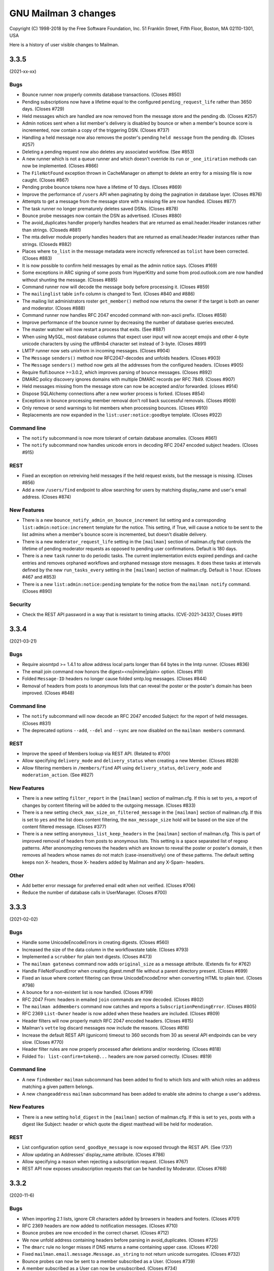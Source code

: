 =======================
 GNU Mailman 3 changes
=======================

Copyright (C) 1998-2018 by the Free Software Foundation, Inc.
51 Franklin Street, Fifth Floor, Boston, MA 02110-1301, USA

Here is a history of user visible changes to Mailman.


.. _news-3.3.5:

3.3.5
=====

(2021-xx-xx)

Bugs
----
* Bounce runner now properly commits database transactions.  (Closes #850)
* Pending subscriptions now have a lifetime equal to the configured
  ``pending_request_life`` rather than 3650 days.  (Closes #729)
* Held messages which are handled are now removed from the message store and
  the pending db.  (Closes #257)
* Admin notices sent when a list member's delivery is disabled by bounce or
  when a member's bounce score is incremented, now contain a copy of the
  triggering DSN.  (Closes #737)
* Handling a held message now also removes the poster's pending
  ``held message`` from the pending db.  (Closes #257)
* Deleting a pending request now also deletes any associated workflow.
  (See #853)
* A new runner which is not a queue runner and which doesn't override its
  ``run`` or ``_one_itiration`` methods can now be implemented.  (Closes #866)
* The ``FileNotFound`` exception thrown in CacheManager on attempt to delete
  an entry for a missing file is now caught.  (Closes #867)
* Pending probe bounce tokens now have a lifetime of 10 days.  (Closes #869)
* Improve the performance of ``/users`` API when paginating by doing the
  pagination in database layer. (Closes #876)
* Attempts to get a message from the message store with a missing file are
  now handled.  (Closes #877)
* The task runner no longer prematurely deletes saved DSNs.  (Closes #878)
* Bounce probe messages now contain the DSN as advertised.  (Closes #880)
* The avoid_duplicates handler properly handles headers that are returned as
  email.header.Header instances rather than strings.  (Closeds #881)
* The mta.deliver module properly handles headers that are returned as
  email.header.Header instances rather than strings.  (Closeds #882)
* Places where  ``to_list`` in the message metadata were increctly referenced
  as ``tolist`` have been corrected.  (Closes #883)
* It is now possible to confirm held messages by email as the admin notice
  says.  (Closes #169)
* Some exceptions in ARC signing of some posts from HyperKitty and some from
  prod.outlook.com are now handled without shunting the message.  (Closes #885)
* Command runner now will decode the message body before processing it.
  (Closes #859)
* The ``mailinglist`` table ``info`` column is changed to Text.  (Closes #840
  and #886)
* The mailing list administrators roster ``get_member()`` method now returns
  the owner if the target is both an owner and moderator.  (Closes #888)
* Command runner now handles RFC 2047 encoded command with non-ascii prefix.
  (Closes #858)
* Improve performance of the bounce runner by decreasing the number of
  database queries executed.
* The master watcher will now restart a process that exits.  (See #887)
* When using MySQL, most database columns that expect user input will now
  accept emojis and other 4-byte unicode characters by using the utf8mb4
  character set instead of 3-byte. (Closes #891)
* LMTP runner now sets unixfrom in incoming messages.  (Closes #904)
* The ``Message`` ``senders()`` method now RFC2047-decodes and unfolds headers.
  (Closes #903)
* The ``Message`` ``senders()`` method now gets all the addresses from the
  configured headers.  (Closes #905)
* Require flufl.bounce >=3.0.2, which improves parsing of bounce messages.
  (Closes #892)
* DMARC policy discovery ignores domains with multiple DMARC records per
  RFC 7849.  (Closes #907)
* Held messages missing from the message store can now be accepted and/or
  forwarded.  (closes #914)
* Dispose SQLAlchemy connections after a new worker process is forked. (Closes
  #854)
* Exceptions in bounce processing member removal don't roll back successful
  removals.  (Closes #909)
* Only remove or send warnings to list members when processing bounces.
  (Closes #910)
* Replacements are now expanded in the ``list:user:notice:goodbye`` template.
  (Closes #922)

Command line
------------
* The ``notify`` subcommand is now more tolerant of certain database anomalies.
  (Closes #861)
* The ``notify`` subcommand now handles unicode errors in decoding RFC 2047
  encoded subject headers.  (Closes #915)

REST
----
* Fixed an exception on retreiving held messages if the held request exists,
  but the message is missing.  (Closes #856)
* Add a new ``/users/find`` endpoint to allow searching for users by matching
  display_name and user's email address. (Closes #874)

New Features
------------
* There is a new ``bounce_notify_admin_on_bounce_increment`` list setting and
  a corresponding ``list:admin:notice:increment`` template for the notice.
  This setting, if True, will cause a notice to be sent to the list admins
  when a member's bounce score is incremented, but doesn't disable delivery.
* There is a new ``moderator_request_life`` setting in the ``[mailman]``
  section of mailman.cfg that controls the lifetime of pending moderator
  requests as opposed to pending user confirmations.  Default is 180 days.
* There is a new ``task`` runner to do periodic tasks.  The current
  implementation evicts expired pendings and cache entries and removes
  orphaned workflows and orphaned message store messages.  It does these tasks
  at intervals defined by the new ``run_tasks_every`` setting in the
  ``[mailman]`` section of mailman.cfg. Default is 1 hour.  (Closes #467 and
  #853)
* There is a new ``list:admin:notice:pending`` template for the notice from
  the ``mailman notify`` command.  (Closes #890)

Security
--------
* Check the REST API password in a way that is resistant to timing attacks.
  (CVE-2021-34337, Closes #911)

.. _news-3.3.4:

3.3.4
=====

(2021-03-21)

Bugs
----
* Require aiosmtpd >= 1.4.1 to allow address local parts longer than 64 bytes
  in the lmtp runner.  (Closes #836)
* The email join command now honors the digest=<no|mime|plain> option.
  (Closes #19)
* Folded ``Message-ID`` headers no longer cause folded smtp.log messages.
  (Closes #844)
* Removal of headers from posts to anonymous lists that can reveal the poster
  or the poster's domain has been improved.  (Closes #848)

Command line
------------
* The ``notify`` subcommand will now decode an RFC 2047 encoded Subject: for
  the report of held messages.  (Closes #831)
* The deprecated options ``--add``, ``--del`` and ``--sync`` are now disabled
  on the ``mailman members`` command.

REST
----
* Improve the speed of Members lookup via REST API. (Related to #700)
* Allow specifying ``delivery_mode`` and ``delivery_status`` when creating a
  new Member. (Closes #828)
* Allow filtering members in ``/members/find`` API using ``delivery_status``,
  ``delivery_mode`` and ``moderation_action``. (See #827)

New Features
------------
* There is a new setting ``filter_report`` in the ``[mailman]`` section of
  mailman.cfg.  If this is set to ``yes``, a report of changes by content
  filtering will be added to the outgoing message.  (Closes #833)
* There is a new setting ``check_max_size_on_filtered_message`` in the
  ``[mailman]`` section of mailman.cfg.  If this is set to ``yes`` and the
  list does content filtering, the ``max_message_size`` hold will be based
  on the size of the content filtered message.  (Closes #377)
* There is a new setting ``anonymous_list_keep_headers`` in the ``[mailman]``
  section of mailman.cfg.  This is part of improved removal of headers from
  posts to anonymous lists.  This setting is a space separated list of regexp
  patterns.  After anonomyzing removes the headers which are known to reveal
  the poster or poster's domain, it then removes all headers whose names do
  not match (case-insensitively) one of these patterns.  The default setting
  keeps non X- headers, those X- headers added by Mailman and any X-Spam-
  headers.

Other
-----
* Add better error message for preferred email edit when not verified. (Closes #706)
* Reduce the number of database calls in UserManager. (Closes #700)

.. _news-3.3.3:

3.3.3
=====

(2021-02-02)

Bugs
----
* Handle some UnicodeEncodeErrors in creating digests.  (Closes #560)
* Increased the size of the data column in the workflowstate table.
  (Closes #793)
* Implemented a ``scrubber`` for plain text digests.  (Closes #473)
* The ``mailman gatenews`` command now adds ``original_size`` as a message
  attribute.  (Extends fix for #762)
* Handle FileNotFoundError when creating digest.mmdf file without a
  parent directory present.  (Closes #699)
* Fixed an issue where content filtering can throw UnicodeEncodeError when
  converting HTML to plain text.  (Closes #798)
* A bounce for a non-existent list is now handled.  (Closes #799)
* RFC 2047 From: headers in emailed ``join`` commands are now decoded.
  (Closes #802)
* The ``mailman addmembers`` command now catches and reports a
  ``SubscriptionPendingError``.  (Closes #805)
* RFC 2369 ``List-Owner`` header is now added when these headers are included.
  (Closes #809)
* Header filters will now properly match RFC 2047 encoded headers.
  (Closes #815)
* Mailman's ``vette`` log discard messages now include the reasons.
  (Closes #816)
* Increase the default REST API (gunicorn) timeout to 360 seconds from 30 as
  several API endpoinds can be very slow. (Closes #770)
* Header filter rules are now properly processed after deletions and/or
  reordering.  (Closes #818)
* Folded ``To: list-confirm+token@...`` headers are now parsed correctly.
  (Closes: #819)

Command line
------------
* A new ``findmember`` ``mailman`` subcommand has been added to find to which
  lists and with which roles an address matching a given pattern belongs.
* A new ``changeaddress`` ``mailman`` subcommand has been added to enable site
  admins to change a user's address.

New Features
------------
* There is a new setting ``hold_digest`` in the ``[mailman]`` section of
  mailman.cfg.  If this is set to ``yes``, posts with a digest like Subject:
  header or which quote the digest masthead will be held for moderation.

REST
----
* List configuration option ``send_goodbye_message`` is now exposed through
  the REST API. (See !737)
* Allow updating an Addresses' display_name attribute. (Closes #786)
* Allow specifying a reason when rejecting a subscription request. (Closes
  #767)
* REST API now exposes unsubscription requests that can be handled by
  Moderator. (Closes #768)

3.3.2
=====

(2020-11-6)

Bugs
----
* When importing 2.1 lists, ignore CR characters added by browsers in headers
  and footers.  (Closes #701)
* RFC 2369 headers are now added to notification messages.  (Closes #710)
* Bounce probes are now encoded in the correct charset.  (Closes #712)
* We now unfold address containing headers before parsing in avoid_duplicates.
  (Closes #725)
* The ``dmarc`` rule no longer misses if DNS returns a name containing upper
  case.  (Closes #726)
* Fixed ``mailman.email.message.Message.as_string`` to not return unicode
  surrogates.  (Closes #732)
* Bounce probes can now be sent to a member subscribed as a User.
  (Closes #739)
* A member subscribed as a User can now be unsubscribed.  (Closes #734)
* When a handler rejects or discards a message, it won't be delivered or
  archived anyway.  (Closes #752)
* Messages forwarded when content filtering removes the entire message and
  ``filter_action`` is forward now go to owners as well as moderators.
  (Closes #753)
* Handle TOCTOU conditions when there are two simultaneous subscription
  requests for the same email address. (Closes #748)
* Removed unnecessary call to ``Lock().disown()`` from ``bin/master.py``.
  (Closes #754)
* Fixed an invalid logging call in bin/master.py.  (Closes #756)
* VERPed list welcome messages now have a correct envelope sender.
  (Closes #757)
* Messages in digests now contain a ``Message: N`` header.  (Closes #764)
* The LMTP runner will now add a ``Message-ID:`` header if missing.
  (Closes #448 and #490)
* The ``mailman gatenews`` command now adds ``original_size`` to the msgdata.
  (Closes #762)

Command line
------------
* New ``addmembers``, ``delmembers`` and ``syncmembers`` ``mailman``
  subcommands have been added.  These provide more options and controls than
  the corresponding ``mailman members`` modes which are now deprecated.
  (Closes #686)
* The ``mailman conf`` command without a ``-s/--section`` argument will now
  show sections defined only in mailman.cfg in addition to those from
  schema.cfg.  (Closes #736)
* Added a ``charset`` option to the ``import21`` subcommand.  (Closes #769)
* The ``import21`` subcommand will now truncate long SAUnicode values if the
  database is MySQL.  (Closes #772)
* The ``import21`` subcommand no longer adds the entire legacy
  ``*_these_nonmembers`` list and then removes the non-regexps.  It now just
  adds the regexps.  (Closes #773)

REST
----
* Add a new endpoint ``/lists/<listid>/requests/count`` which returns total
  number of pending requests. (Closes #713)
* Subscription requests API now allows filtering requests with ``token_owner``
  parameter. (Closes #714)
* Add ``subscription_mode`` to ``Member`` resource so API clients can
  differentiate between subscription via address and via primary address of an
  user. (Closes #707)
* Add ``/list/<listid>/held/count`` to get a count of total held
  messages. (Closes #713)
* Add ``fields`` as an optional parameter in all the Member's APIs to customize
  which fields are included in the resource. (Closes #716)
* Expose ``emergency`` field of MailingList via REST API. (Closes #719)

Localization
------------
* Italian translations of the templates have been added.
* The default charset for many languages is changed to utf-8.  (Closes #747)

Others
------
* Add a new ``archive_rendering_mode`` attribute to ``MailingList`` to
  configure what kind of rendering should Archivers use to render
  Emails. (Closes #720)
* An ``address=`` option has been added to the email ``join`` command to allow
  requesting subscription of other than the sender of the email.  (Closes #721)
* Added the ability to invite members to a list.  (Closes #510 and #730)
* Made (un)subscription confirmation email subjects user friendly and
  translatable.  (Closes #541)
* Implemented a new email ``who`` command to obtain list membership.
* Add support  for dnspython>=2.0. (Closes #743)
* Added information about ``pass_types``, ``filter_extensions`` and
  ``pass_extensions`` to the content filtering doc.  (Closes #775)

3.3.1
=====

(2020-04-19)

Bugs
----
* Allow ``action`` for header matches to be None in REST interface. (Closes #671)
* It is now possible to add the list posting address with nonmember role, e.g.
  to give it a moderaction of discard.  (Closes #633)
* The issue of posting a message without a To: header to a fully personalized
  list throwing a KeyError has been fixed.  (Closes #639)
* Confirmation or moderator approval of a subscription from an address banned
  subsequent to subscribing will no longer succeed.  (Closes #642)
* Fixed an issue caused by the fix for #642 where email confirmation of a
  banned subscription address would cause a shunted message.  (Closes #643)
* Fixed a bug where the ``postfix_vmap`` file would merge two columns for long
  domain names. (Closes #651)
* Fix failing test cases due to changed API in a new version of dkimpy. (Closes
  #655)
* Mailman now auto-geneartes alias maps when it starts for the first
  time. (Closes #469)
* Sending a bounce probe now resets ``bounce_score``.  (Closes #660)
* Bounce probes which bounce are now properly recognized.  (Closes #661)
* Residual bounces are logged but are not processed further.  (Closes #662)
* Disabling delivery by bounce properly initializes some bounce info so
  warnings can be sent and the member eventually removed.  (Closes #663)
* Bouncing member is not removed until
  ``bounce_you_are_disabled_warnings_interval`` after the last warning was
  sent.  (Closes #664)
* Fixed recipient address in delivery disabled by bounce notice to the user.
  (Closes #665)
* Residial bounces are now marked as processed.  (Closes #669)
* Find members API now searches for the Member's display name too. (Closes #667)
* Content filtering ``convert_html_to_plaintext`` no longer creates messages
  that can't be flattened as_bytes.  (Closes #677)
* Removed an incorrect failing assertion when confirming a confirm_then_moderate
  unsubscription.  (Closes #553)
* Fix a bug due to incompatible API of a new version of ``importlib_resources``
  library which causes Templates loading to fail. (Closes #691)
* Fix a bug due to incompatible API of a new version of ``zope.intefaces``.
  (See !606)
* Import21 no longer tries to import banned addresses.  (Closes #688)

Command line
------------
* A new ``mailman members --sync`` command has been added to help you
  synchronize subscribed mailing list members against a text list of
  subscription addresses. (see !545)

REST
----
* Expose ``max_days_to_hold``, ``accept_these_nonmembers``,
  ``reject_these_nonmembers``, ``discard_these_nonmembers``,
  ``hold_these_nonmembers``, ``personalize``, and ``unsubscription_policy``
  attributes of a MailingList through API. (See !570)
* Add a new ``send_welcome_message`` flag when subscribing users to override
  MailingList's default setting. (Closes #362)
* Expose content filtering settings for MailingList. (Closes #694)
* Add ``advertised`` attribute to ``MailingList`` object so Postorius doesn't
  have to make multiple calls for Index Page. (See !608)
* Expose ``filter_action`` attribute of MailingList through API. (See !609)
* Unsubscribing a user by calling ``DELETE`` on a Member resources now honors
  Lists's ``unsubscription_policy`` and also sends out notifications to user
  and admins if list is configured to do so. (Closes #759)

Features
--------
* Add support for processing of email bounce events. Thanks to Aaryan Bhagat for
  working on this as a part of his GSoC project and Thanks to Google for
  sponsoring the project as a part of GSoC.(See !584)


3.3.0 -- "Tom Sawyer"
=====================
(2019-09-04)

Bugs
----
* A list member with ``receive_list_copy`` set to ``False`` who is addressed in
  ``CC`` will now be removed from ``CC`` even if this results in no ``CC``.
  (Closes #575)
* ``X-Mailman-Approved-At`` header now has correct timezone.  (Closes #584)
* A spurious ``invalid FilterAction: discard. Treating as discard`` log
  message is eliminated.  (Closes #592)
* A post from a nonmember matching the legacy ``accept_these_nonmembers`` is
  now subject to subsequent rules rather than accepted immediately.
  (Closes #587)
* Email attempts to subscribe a user who is banned or has a subscription
  already pending are now handled properly.  (Closes #577 and #583)
* It is no longer possible to add the list's posting address with any role to
  a list.  (Closes #599)
* Fixed the nntp runner which was calling the ``nntplib.NNTP.post()`` method
  with a string object instead of bytes.  (Closes #613)
* A post with a Reply-To: the list address will no longer be shunted.
  (Closes #614)
* Encoded (base64 or quoted-printable) HTML message bodies are now decoded for
  ``html_to_plaintext``.  (Closes #616)
* Non-VERPed temporary failure DSNs are no longer reported as unrecognized
  bounces.  (Closes #622)
* Fix ``mailman import21`` command to work in Python 3.7.4 and Python 3.8b4
  (Closes #625)

Command line
------------
* The ``mailman import21`` command now leaves only regexps in the legacy
  ``*_these_nonmembers`` list attributes.  (Closes #588)
* The ``mailman import21`` command now imports nonmember accept actions as
  ``Action.defer`` rather than ``Action.accept``.  (Closes #579)
* The ``mailman import21`` command now correctly imports ``*_these_nonmembers``
  actions for nonmembers following a member in the list.  (Closes #580)
* The progress meter while ``mailman import21`` is importing rosters has been
  shortened so it no longer wraps and scrolls.  (Closes #589)
* The ``mailman import21`` command no longer sends an email to existing owners
  for each imported member.  (Closes #605)
* A ``mailman notify`` command has been implemented to be run by cron to send
  periodic notices of held requests to list owners and moderators.
  (Closes #258)
* The ``mailman import21`` command now imports ``private_roster``.
  (Closes #607)
* A ``mailman gatenews`` command has been implemented to be run by cron to gate
  messages from usenet to those lists which have the gateway configured.
* The ``mailman members --add`` command no longer prints a stack trace if an
  invalid email address is given.  (See !544)
* A new ``mailman members --remove`` command has been added to help you
  mass-unsubscribe subscribers from a mailing list.

REST
----
* Expose a user's preferred address using REST API. (Closes #240)
* Expose `header_matches/find` API to find a list of ``HeaderMatches`` belonging
  to a MailingList. (See !497)
* Allow adding a comment when rejecting held messages. (Closes #594)
* Fix a 500 error when creating a user with invalid email address. (Closes #263)

Localization
------------
* Add French translations for mail templates. (See !522)

Other
-----
* Add a new attribute ``tag`` to ``HeaderMatch`` to find and manage a set of
  rules. (See !497)
* Expired cached entries will be deleted efficiently. (Closes #462)
* REST Runner now uses Gunicorn to run WSGI server instead of the standard
  library wsgiref for better performance.
* Add support for SMPTS/STARTTLS for connections to MTA. (See !508)
* The last remnants of the mailing list attribute ``nntp_host`` have been
  removed.  (Closes #611)
* Email confirmation requests now include an ``Auto-Submitted`` header to
  prevent robotic replies per ``RFC 3834``.  (Closes #23)
* The mail->news gateway no longer munges Message-ID headers unless the
  original Message-ID is rejected by the ``nntp_host``.  (Closes #24)

3.2.2
=====
(2019-03-23)

REST
----
* Failed validation to new Mailing List creation and Domain creation no longer
  returns 500 errors.
* Expose ``preferred_language`` for MailingList through REST API.
* Self-link of banned emails will be url-encoded when the email is actually
  a regex, mainly to prevent misplaced `?` in the link.
* REST API now accepts inputs in JSON format. (See !451)
* REST API errors are now always formatted as JSON. (See !451)
* Failed request validations now return more verbose errors, like ``Enum`` types
  return all acceptable values. (See !451)
* REST API accepts request with content type None (See !479)


Command line
------------
* The ``mailman import21`` command now displays import progress.  (Closes #561)
* An issue with ``mailman subcommand --help`` hanging has been worked around.
  (Closes #520)


3.2.1
=====
(2019-02-22)

Command line
------------
* The ``mailman import21`` command properly converts all acceptable_aliases
  to regexps.  (Closes #496)
* The ``mailman import21`` command correctly converts autorespond_* settings.
  (Closes #505)
* The various ``mailman`` commands now issue a help hint in case of error.
  Tests have been updated to recognize this.  (Closes #519)

Bugs
----
* Open non-regular log files (e.g. fifos) in write mode instead of append mode.
  (See !407)
* Autoresponses to posts and -owner and -request messages now work.
  (Closes #504)
* Message parts are now properly decoded when trying to remove an Approved:
  header.  (Closes #518)
* Outgoing SMTP connections are now closed following message delivery
  regardless of the max_sessions_per_connection setting.  (Closes #529)
* Messages with Subject: Re: only are now processed correctly.  (Closes #545)

LOCALIZATION
------------
* Added German translations for mail templates. Thanks to the "Institut für
  Gebrauchsgrafik" for providing them. (Closes #534)

REST
----
* Allow setting ``max_num_recipients`` for a mailing list.  (Closes #508)
* Add a per-list visibility option for Members. (Closes #108)

Other
-----
* Email commands are now case insensitive.  (Closes #353)
* Implicit commands sent to -join, -leave and -confirm addresses no longer
  generate a Results email.  (Closes #516)
* An ``explicit_header_only`` option has been added to Reply-To: munging to
  avoid putting the list address in Cc:.  (Closes #531)
* The default list welcome message has been cleaned up a bit.  (Closes #530)
* A substitution variable ``user_name_or_email`` has been added to
  ``list:member:regular:header`` and ``list:member:regular:footer`` templates
  when personalized deliveries are enabled.  (Closes #533)
* The template search algorithm was fixed to look for in-tree templates for
  each language in the search list. (Closes #535)
* Set default subscription policy to "confirm then moderate" for private
  mailing list style. (Closes #536)


3.2.0 -- "La Villa Strangiato"
==============================
(2018-07-10)

Bugs
----
* A missing html_to_plain_text_command is now properly detected and logged.
  (Closes #345)
* Syntactically invalid sender addresses are now ignored.  (Closes #229)
* An AttributeError: 'str' object has no attribute 'decode' exception in
  subject prefixing is fixed.  (Closes #359)
* Messages with no syntactically valid senders are now automatically
  discarded.  (Closes #369)
* Various message holds and rejects that gave 'N/A' as a reason now give an
  appropriate reason.  (Closes #368)
* Bounce messages are now composed for proper translations.
* Messages with badly encoded ``Subject`` headers no longer crash the message
  moderation REST API.  (Closes #383)
* Generated ``regexp`` tables for Postfix now account for possible ``+extra``
  additions to the ``-bounces`` and ``-confirm`` addresses.  (Closes #401)
* Address confirmation notices are now properly encoded in the character set
  of the list's preferred_language.  (Closes #395 and #413)
* Thanks to Jim Popovitch, certain failures in DNS lookups of DMARC policy
  will now result in mitigations being applied.  (Closes #415)
* Messages without a sender can no longer bypass the ``nonmember-moderation``
  rule.  (Closes #414)
* Invalid regexps in header_matches rules are properly logged and can't be set
  via REST.  (Closes #418)
* A list whose name is one of the ``admin``, ``bounces``, ``confirm``, etc.
  subaddresses can now be posted to.  (Closes #433)
* The ``admin`` subaddress, a synonym for ``bounces`` and deprecated since
  Mailman 2.1, has been removed.  (Closes #435)
* Better support for changing the ``list_name`` property.  (Closes #428)
* Raw Message text is now coerced to pure ascii before sending, and
  https://bugs.python.org/issue27321 is now defended against by overriding
  Message.as_string() to cover more cases than before.  (Closes #406)
* The override of Message.as_string() has been extended to catch another
  observed exception.  (Closes #441)
* The email.message.UserNotification() constructor will now not fail if given
  a ``text`` argument containing a character not in the charset of the
  ``lang`` argument.  (Closes #437)
* A new SQLAlchemy column type ``SAUnicodeXL`` has been implemented to support
  large columns in MySQL and is used for the ``value`` column of the
  ``pendedkeyvalue`` table.  (Closes #385)
* Messages with ``Subject`` headers encoded in an unknown character set no
  longer throw ``LookupError`` in subject prefixing.  (Closes #445)
* A list's ``last_post_at`` is now properly updated.  (Closes #453)
* Fixed an AttributeError in mailman/handlers/decorate.py when
  member.subscriber is an ``IUser`` instance rather than an ``IAddress``
  instance.  (Closes #449)
* Message decoration has been removed from the posting pipeline and added to
  bulk delivery to avoid duplicate decoration of personalized and VERPed
  messages.  (Closes #450)
* The ``mailman inject`` command now reads standard input as documented if
  there is no ``-f`` or ``--filename`` option.  (Closes #459)
* Mailman doesn't chmod existing configuration directories on startup (Closes
  #439)
* Calling ``set`` on a template evicts the local cache if the template was
  cached before. (Closes #463)
* The override of Message.as_string() has been extended to catch yet another
  observed exception.  (Closes #470)
* Fixed a typo in the help for ``mailman digests --periodic``.  (Closes #472)
* Character encoding errors in adding headers and footers to multipart messages
  are detected and ``replaced``.  (Closes #409)
* The help for ``mailman qfile`` has been fixed to reference ``mailman qfile``
  rather than the non-existent ``bin/dumpdb``.  (Closes #475)
* The dmarc rule has been fixed to not throw a TypeError when msg.get('from')
  returns a header instance.  (Closes #477)
* ``mailman`` command without any sub-command now invokes ``mailman help`` by
  default. (Closes #479)
* The ``alias_domain`` attribute can become a null string.  ``mta/postfix.py``
  has been fixed to generate proper mappings in this case.  (Closes #485)
* Fix a bug where duplicate address records can be created when a user adds an
  existing address with a different case. (Closes #476)
* Several additional templates can now be set in the ``var/templates``
  hierarchy.  (Closes #486)

Command line
------------
* Adopt the ``click`` package for command line parsing.  This makes the
  command line more consistent and pluggable.  Also, many CLIs that accepted a
  "fqdn list name" (i.e. the posting address of a mailing list), now also
  accept a ``List-ID``.  Every attempt has been made to keep the CLI backward
  compatible, but there may be subtle differences.  (Closes #346)
* If no listname is given, running ``mailman withlist -r`` must name a
  function taking no arguments.  This can be used to introspect Mailman
  outside of the context of a mailing list.
* Fix ``mailman withlist`` command parsing.  (Closes #319)
* Add a new option ``--periodic`` to ``mailman digests`` command. It sends out
  digests for only those Mailing Lists that have ``digest_send_periodic`` option
  set to ``True``. (Closes #384)
* The ``mailman import21`` command now imports DMARC mitigations.
* The ``mailman import21`` command no longer creates templates with
  non-standard names,  (Closes #482)

Configuration
-------------
* The ``[mailman]pre_hook`` and ``[mailman]post_hook`` variables are
  deprecated.  They can still be specified but they will not be run.
* The ``[paths.*]ext_dir`` variable has been removed.
* A new logger has been added called ``logging.plugins``.
* The ``[styles]paths`` variable has been removed; you can now specify
  additional styles using the new plugin architecture.
* Mailman now also searches at ``/etc/mailman3/mailman.cfg`` for the
  configuration file.

Database
--------
* The fix for #313 which ported an upstream SQLAlchemy fix to Mailman
  has been refactored now that SQLAlchemy 1.2 has been released.

Interfaces
----------
* Broaden the semantics for ``IListManager.get()``.  This API now accepts
  both ``List-ID``s and fully qualified list names, since that's the most
  common use case.  There's now a separate ``.get_by_fqdn()`` which only
  accepts the latter and mirrors the already existing ``.get_by_list_id()``.
* A new template ``list:user:notice:rejected`` has been added for customizing
  the bounce message rejection notice.
* The ``acceptable_alias`` and ``require_explicit_destination`` attributes
  have been added to the ``IMailingList`` definition.  (Closes #483)

Other
-----
* Add a new plugin architecture, which allows third parties to add
  initialization hooks, REST endpoints, and additional components.  Given by
  Jan Jancar.
* Drop support for Python 3.4.  (Closes #373)
* Bump minimum requirements for aiosmtpd (>= 1.1) and flufl.lock (>= 3.1).
* Add '.pc' (patch directory) to list of ignored patterns when building the
  documentation with Sphinx.
* Domain objects now have an ``alias_domain`` attribute which is normally
  ``None``, but which can be set to an alternate domain.  This will enable
  the Postfix MTA to generate ``virtual_alias_maps`` which will map list
  addresses in the domain to addresses in the alternate domain, and will
  modify the other generated mappings to use the ``alias_domain``.  The
  ``lmtp`` runner will also accept the alias_domain as an alias for the
  ``email_host``.
* ``ICacheManager`` now allows evicting a single file from cache.

REST
----
* Allow a mailing list's acceptable aliases to be cleared by calling
  ``DELETE`` on the list's ``config/acceptable_aliases`` resource.
  (Closes #394)
* Allow setting ``max_message_size`` for a mailing list. (Closes #417)
* Added new attribute in ``lists/styles`` resource ``styles`` that contains the
  list of all the styles in Core along with their description. ``style_names``
  attribute is now deprecated and will be removed in future versions.
* Add ``display_name`` for ``member`` in order to expose ``member.display_name``.
  (Closes #398)
* Expose ``MailingList.respond_to_post_request`` through REST API. (Closes #420)
* Add a new API ``lists/find`` which returns all the lists related to a
  subscriber. It optionally allows filtering based on a role. (See !388)
* ``IAcceptableAliasSet`` resource now interprets an empty string ('') as an
  empty list ([]). This can be used to clear the list of acceptable aliases of a
  MailingList in a PATCH or PUT request, without having to use a DELETE request.
* Expose ``MailingList.require_explicit_destination`` through REST API.
  (Closes #484)


3.1.0 -- "Between The Wheels"
=============================
(2017-05-25)

Bugs
----
* When the mailing list's ``admin_notify_mchanges`` is True, the list owners
  now get the subscription notification.  (Closes: #1)
* Fix the traceback that occurred when trying to convert a ``text/html``
  subpart to plaintext via the ``mimedel`` handler.  Now, a configuration
  variable ``[mailman]html_to_plain_text_command`` in the ``mailman.cfg`` file
  defines the command to use.  It defaults to ``lynx``.  (Closes: #109)
* Confirmation messages should not be ``Precedence: bulk``.  (Closes #75)
* Fix constraint violations on mailing list deletes affecting PostgreSQL.
  Given by Abhilash Raj.  (Closes #115)
* ``mailman`` command with no subcommand now prints the help text.  Given by
  Abhilash Raj.  (Closes #137)
* The MHonArc archiver must set stdin=PIPE when calling the subprocess.
  Given by Walter Doekes.
* For now, treat ``DeliveryMode.summary_digests`` the same as
  ``.mime_digests``.
  (Closes #141).  Also, don't enqueue a particular digest if there are no
  recipients for that digest.
* For Python versions earlier than 3.5, use a compatibility layer for a
  backported smtpd module which can accept non-UTF-8 data.  (Closes #140)
* Bulk emails are now decorated with headers and footers.  Given by Aurélien
  Bompard.  (Closes #145)
* Core no longer depends on the standalone ``mock`` module.  (Closes: #146)
* The logging of moderation reasons has been fixed.  Given by Aurélien
  Bompard.
* Collapse multiple ``Re:`` in Subject headers.  Given by Mark Sapiro.
  (Closes: #147)
* Added Trove classifiers to setup.py.  (Closes: #152)
* Fix the processing of subscription confirmation messages when the mailing
  list is set to confirm-then-moderate.  (Closes #114)
* Fix ``UnicodeEncodeError`` in the hold chain when sending the authorization
  email to the mailing list moderators.  (Closes: #144)
* Fix traceback in approved handler when the moderator password is None.
  Given by Aurélien Bompard.
* Fix IntegrityErrors raised under PostreSQL when deleting users and
  addresses.  Given by Aurélien Bompard.
* Allow mailing lists to have localhost names with a suffix matching the
  subcommand extensions.  Given by Aurélien Bompard.  (Closes: #168)
* Don't traceback if a nonexistent message-id is deleted from the message
  store.  Given by Aurélien Bompard, tweaked by Barry Warsaw.  (Closes: #167)
* Fix a bug in ``SubscriptionService.find_members()`` when searching for a
  subscribed address that is not linked to a user.  Given by Aurélien Bompard.
* Fix a REST server crash when trying to subscribe a user without a preferred
  address.  (Closes #185)
* Fix membership query when multiple users are subscribed to a mailing list.
  Reported by Darrell Kresge.  (Closes: #190)
* Prevent moderation of messages held for a different list.  (Closes: #161)
* When approving a subscription request via the REST API, for a user who is
  already a member, return an HTTP 409 Conflict code instead of the previous
  server traceback (and resulting HTTP 500 code).  (Closes: #193)
* In decoration URIs (e.g. ``IMailingList.header_uri`` and ``.footer_uri``)
  you should now use the mailing list's List-ID instead of the
  fqdn-listname.  The latter is deprecated.  (Closes #196)
* Trying to subscribe an address as a list owner (or moderator or nonmember)
  which is already subscribed with that role produces a server error.
  Originally given by Anirudh Dahiya.  (Closes #198)
* Cross-posting messages held on both lists no longer fails.  (Closes #176)
* Don't let unknown charsets crash the "approved" rule.  Given by Aurélien
  Bompard.  (Closes #203)
* Don't let crashes in IArchiver plugins break handlers or runners.
  (Closes #208)
* Fix "None" as display name in welcome message.  Given by Aditya Divekar.
  (Closes #194)
* Fix ``mailman shell`` processing of ``$PYTHONSTARTUP``.  (Closes #224)
* Fix query bug for ``SubscriptionService.find_members()`` leading to the
  incorrect number of members being returned.  Given by Aurélien Bompard.
  (Closes #227)
* Fix header match rule suffix inflation.  Given by Aurélien Bompard.
  (Closes #226)
* MIME digests now put the individual message/rfc822 messages inside a
  multipart/digest subpart.  (Closes #234)
* Nonmember subscriptions are removed when one of the addresses controlled by
  a user is subscribed as a member.  Given by Aditya Divekar.  (Closes #237)
* Email address validation is now more compliant with RFC 5321.  (Closes #266)
* A mailing list's ``description`` must not contain newlines.  Given by
  Aurélien Bompard.  (Closes: #273)
* Allow MailingList.info to be set using the REST API.  Given by Aurélien
  Bompard.
* Extend header filters to also check sub-part headers.  (Closes #280)
* Allow REST API to PUT and PATCH domain attributes.  Allows Postorius domain
  edit to work.  (Closes: #290)
* Prevent posting from banned addresses.  Given by Aurélien Bompard.
  (Closes: #283)
* Remove the digest mbox files after the digests are sent.  Given by Aurélien
  Bompard.  (Closes: #259)
* Transmit the moderation reason and expose it in the REST API as the
  ``reason`` attribute.  Given by Aurélien Bompard.
* Don't return a 500 error from the REST API when trying to handle a held
  message with defective content.  Given by Abhilash Raj.  (Closes: #256)
* Delete subscription requests when a mailing list is deleted.  Given by
  Abhilash Raj.  (Closes: #214)
* Messages were shunted when non-ASCII characters appeared in a mailing
  list's description.  Given by Mark Sapiro.  (Closes: #215)
* Fix confirmation of unsubscription requests.  (Closes: #294)
* Fix ``mailman stop`` not stopping some runners due to PEP 475 interaction.
  (Closes: #255)
* Update documentation links for ``config.cfg`` settings.  (Closes: #306)
* Disallow problematic characters in listnames.  (Closes: #311)
* Forward port several content filtering fixes from the 2.1 branch.
  (Closes: #330, #331, #332 and #334)

Configuration
-------------
* Mailing lists can now have their own header matching rules, although
  site-defined rules still take precedence.  Importing a Mailman 2.1 list
  with header matching rules defined will create them in Mailman 3, albeit
  with a few unsupported corner cases.  Definition of new header matching
  rules is not yet exposed through the REST API.  Given by Aurélien Bompard.
* The default languages from Mailman 2.1 have been ported over.  Given by
  Aurélien Bompard.
* There is now a configuration setting to limit the characters that can be
  used in list names.

Command line
------------
* ``mailman create <listname@dom.ain>`` will now create missing domains
  by default.  The ``-d``/``--domain`` option is kept for backward
  compatibility, but now there is a ``-D``/``--no-domain`` option to prevent
  missing domains from being create, forcing an error in those cases.
  Given by Gurkirpal Singh.  (Closes #39)
* ``mailman`` subcommands now properly commit any outstanding transactions.
  (Closes #223)
* ``mailman digests`` has grown ``--verbose`` and ``-dry-run`` options.
* ``mailman shell`` now supports readline history if you set the
  ``[shell]history_file`` variable in mailman.cfg.  Also, many useful names
  are pre-populated in the namespace of the shell.  (Closes: #228)

Database
--------
* MySQL is now an officially supported database.  Given by Abhilash Raj.
* Fix a problem with tracebacks when a PostgreSQL database is power cycled
  while Mailman is still running.  This ports an upstream SQLAlchemy fix to
  Mailman in lieu of a future SQLAlchemy 1.2 release.  (Closes: #313)

Interfaces
----------
* Implement reasons for why a message is being held for moderator approval.
  Given by Aurélien Bompard, tweaked by Barry Warsaw.
* The default ``postauth.txt`` and ``postheld.txt`` templates now no longer
  include the inaccurate admindb and confirmation urls.
* Messages now include a ``Message-ID-Hash`` as the replacement for
  ``X-Message-ID-Hash`` although the latter is still included for backward
  compatibility.  Also be sure that all places which add the header use the
  same algorithm.  (Closes #118)
* ``IMessageStore.delete_message()`` no longer raises a ``LookupError`` when
  you attempt to delete a nonexistent message from the message store.
* ``ISubscriptionService.find_members()`` accepts asterisks as wildcards in
  the ``subscriber`` argument string.  Given by Aurélien Bompard.
* ``ISubscriptionService`` now supports mass unsubscribes.  Given by Harshit
  Bansal.

Message handling
----------------
* New DMARC mitigations have been added.  Given by Mark Sapiro.  (Closes #247)
* New placeholders have been added for message headers and footers.  You can
  use a placeholder of the format ``$<archiver-name>_url`` to insert the
  permalink to the message in the named archiver, for any archiver enabled
  for the mailing list.  Given by Abhilash Raj.
* The default posting chain has been modified so that the header-match chain
  and nonmember-moderation rule are processed before "hold" rules are
  processed.  This allows for better anti-spam defenses and rejecting
  non-member posts instead of always holding them for moderator review.
  Given by Aurélien Bompard.  (Closes #163)
* Bounces can now contain rejection messages.  Given by Aurélien Bompard.
* The ``moderation_action`` for members and nonmember can now be ``None``
  which signals falling back to the appropriate list default action,
  e.g. ``default_member_action`` and ``default_nonmember_action``.  Given by
  Aurélien Bompard.  (Closes #189)
* Ensure that postings from alternative emails aren't held for moderator
  approval.  For example, if a user is subscribed with one email but posts
  with a second email that they control, the message should be processed as
  a posting from a member.  Given by Aditya Divekar.  (Closes #222)
* The default message footer has been improved to include a way to
  unsubscribe via the ``-leave`` address.  Given by Francesco Ariis.

REST
----
* REST API version 3.1 introduced.  Mostly backward compatible with version
  3.0 except that UUIDs are represented as hex strings instead of 128-bit
  integers, since the latter are not compatible with all versions of
  JavaScript.  (Closes #121)
* REST clients must minimally support HTTP/1.1. (Closes #288)
* Experimental Gunicorn support.  See ``contrib/gunicorn.py`` docstring for
  details.  With assistance from Eric Searcy.  (Closes #287)
* The new template system is introduced for API 3.1.  See
  ``src/mailman/rest/docs/templates.rst`` for details.  (Closes #249)
* When creating a user via REST using an address that already exists, but
  isn't linked, the address is linked to the new user.  Given by Aurélien
  Bompard.
* The REST API incorrectly parsed ``is_server_owner`` values when given
  explicitly in the POST that creates a user.  (Closes #136)
* A new top-level resource ``<api>/owners`` can be used to get the list of
  server owners as ``IUser`` s.  (Closes #135)
* By POSTing to a user resource with an existing unlinked address, you can
  link the address to the user.  Given by Abhilash Raj.
* Fix pagination values ``start`` and ``total_size`` in the REST API.  Given
  by Aurélien Bompard.  (Closes: #154)
* JSON representations for held message now include a ``self_link``.
* When ``[devmode]enabled`` is set, the JSON output is sorted.  Given by
  Aurélien Bompard.
* A member's moderation action can be changed via the REST API.  Given by
  Aurélien Bompard.
* Fixed a number of corner cases for the return codes when PUTing or PATCHing
  list configuration variables.  (Closes: #182)
* Expose ``digest_send_periodic``, ``digest_volume_frequency``, and
  ``digests_enabled`` (renamed from ``digestable``) to the REST API.
  (Closes: #159)
* Expose the "bump digest" and "send digest" functionality though the REST
  API via the ``<api>/lists/<list-id>/digest`` end-point.  GETting this
  resource returns the ``next_digest_number`` and ``volume`` as the same
  values accessible through the list's configuraiton resource.  POSTing to
  the resource with either ``send=True``, ``bump=True``, or both invokes the
  given action.
* Global and list-centric bans can now be managed through the REST API.
  Given by Aurélien Bompard.
* ``<api>/members/find`` accepts GET query parameters in addition to POST
  arguments.  Given by Aurélien Bompard.
* Header match rules for individual mailing lists are now exposed in the REST
  API.  Given by Aurélien Bompard.  (Closes: #192)
* Expose ``goodbye_message_uri`` in the REST API.  Given by Harshit Bansal.
* New subscription requests are rejected if there is already one pending.
  With thanks to Anirudh Dahiya.  (Closes #199)
* Expose the system pipelines and chains via ``<api>/system/pipelines`` and
  ``<api>/system/chains`` respectively.  Given by Simon Hanna.  (Closes #66)
* Support mass unsubscription of members via ``DELETE`` on the
  ``<api>/lists/<list-id>/roster/member`` resource.  Given by Harshit
  Bansal.  (Closes #171)
* It is now possible to merge users when creating them via REST.  When you
  POST to ``<api>/users/<address>/addresses`` and the address given in the
  ``email`` parameter already exists, instead of getting a 400 error, if you
  set ``absorb_existing=True`` in the POST data, the existing user will be
  merged into the newly created on.  Given by Aurélien Bompard.
* Port to Falcon 1.0 (Closes #20)
* A member's ``moderation_action`` can be reset, allowing fallback to the
  list's ``default_member_action`` by setting the attribute to the empty
  string in the REST API.  Given by Aurélien Bompard.
* A list's ``moderator_password`` can be set via the REST API.  Given by
  Andrew Breksa.  (Closes #207)
* The ban manager now returns a pageable, sorted sequence.  Given by Amit and
  Aurélien Bompard.  (Closes #284)
* Query parameters now allow you to filter mailing lists by the
  ``advertised`` boolean parameter.  Given by Aurélien Bompard.
* Only the system-enabled archivers are returned in the REST API.  Given by
  Aurélien Bompard.
* **Backward incompatibility: mild** Held message resources now have an
  ``original_subject`` key which is the raw value of the ``Subject:`` header
  (i.e. without any RFC 2047 decoding).  The ``subject`` key is RFC 2047
  decoded.  Given by Simon Hanna.  (Closes #219)

Other
-----
* Add official support for Python 3.5 and 3.6. (Closes #295)
* A handful of unused legacy exceptions have been removed.  The redundant
  ``MailmanException`` has been removed; use ``MailmanError`` everywhere.
* Drop the use of the ``lazr.smtptest`` library, which is based on the
  asynchat/asyncore-based smtpd.py stdlib module.  Instead, use the
  asyncio-based `aiosmtpd <https://aiosmtpd.readthedocs.io/>`_ package.
* Improvements in importing Mailman 2.1 lists, given by Aurélien Bompard.
* The ``prototype`` archiver is not web accessible so it does not have a
  ``list_url`` or permalink.  Given by Aurélien Bompard.
* Large performance improvement in ``SubscriptionService.find_members()``.
  Given by Aurélien Bompard.
* Rework the digest machinery, and add a new ``digests`` subcommand, which
  can be used from the command line or cron to immediately send out any
  partially collected digests, or bump the digest and volume numbers.
* The mailing list "data directory" has been renamed.  Instead of using the
  fqdn listname, the subdirectory inside ``[paths]list_data_dir`` now uses
  the List-ID.
* The ``mailman members`` command can now be used to display members based on
  subscription roles.  Also, the positional "list" argument can now accept
  list names or list-ids.
* Unsubscriptions can now be confirmed and/or moderated.  (Closes #213)


3.0.0 -- "Show Don't Tell"
==========================
(2015-04-28)

Architecture
------------
* Domains now have a list of owners, which are ``IUser`` objects, instead of
  the single ``contact_address`` they used to have.  ``IUser`` objects now
  also have a ``is_server_owner`` flag (defaulting to False) to indicate
  whether they have superuser privileges.  Give by Abhliash Raj, with fixes
  and refinements by Barry Warsaw.  (LP: #1423756)
* Mailing list subscription policy work flow has been completely rewritten.
  It now properly supports email verification and subscription confirmation
  by the user, and approval by the moderator using unique tokens.
  ``IMailingList`` objects now have a ``subscription_policy`` attribute.
  (LP: #1095552)
* Port the REST machinery to Falcon 0.3. (LP: #1446881)

Bugs
----
* Fix calculation of default configuration file to use when the ``$var_dir``
  is created by ``mailman start``.  (LP: #1411435)
* When creating a user with an email address, do not create the user record
  if the email address already exists.  Given by Andrew Stuart.
  (LP: #1418280)
* When deleting a user via REST, make sure all linked addresses are deleted.
  Found by Andrew Stuart.  (LP: #1419519)
* When trying to subscribe an address to a mailing list through the REST API
  where a case-differing version of the address is already subscribed, return
  a 409 error instead of a 500 error.  Found by Ankush Sharma.  (LP: #1425359)
* ``mailman lists --domain`` was not properly handling its arguments.  Given
  by Manish Gill.  (LP: #1166911)
* When deleting a user object, make sure their preferences are also deleted.
  Given by Abhishek.  (LP: #1418276)
* Be sure a mailing list's acceptable aliases are deleted when the mailing
  list itself is deleted.  (LP: #1432239)
* The built-in example ``IArchiver`` implementations now explicitly return
  None.  (LP: #1203359)
* The test suite now runs successfully again with PostgreSQL.  Given by
  Aurélien Bompard.  (LP: #1435941)

Configuration
-------------
* When specifying a file system path in the [paths.*] section, $cfg_file can
  be used to expand into the path of the ``-C`` option if given.  In the
  default ``[paths.dev]`` section, ``$var_dir`` is now specified relative to
  ``$cfg_file`` so that it won't accidentally be relative to the current
  working directory, if ``-C`` is given.
* ``$cwd`` is now an additional substitution variable for the ``mailman.cfg``
  file's ``[paths.*]`` sections.  A new ``[paths.here]`` section is added,
  which puts the ``var_dir`` in ``$cwd``.  It is made the default layout.

Documentation
-------------
* Improve the documentation describing how to run Alembic to add new schema
  migrations.  Given by Abhilash Raj.

REST
----
* **Backward incompatible change**: The JSON representation for pending
  mailing list subscription hold now no longer includes the ``password``
  key.  Also, the ``address`` key has been renamed ``email`` for consistent
  terminology and other usage.
* You can now view the contents of, inject messages into, and delete messages
  from the various queue directories via the ``<api>/queues`` resource.
* You can now DELETE an address.  If the address is linked to a user, the
  user is not delete, it is just unlinked.
* A new API is provided to support non-production testing infrastructures,
  allowing a client to cull all orphaned UIDs via ``DELETE`` on
  ``<api>/reserved/uids/orphans``.  Note that *no guarantees* of API
  stability will ever be made for resources under ``reserved``.
  (LP: #1420083)
* Domains can now optionally be created with owners; domain owners can be
  added after the fact; domain owners can be deleted.  Also, users now have
  an ``is_server_owner`` flag as part of their representation, which defaults
  to False, and can be PUT and PATCH'd.  Given by Abhilash Raj, with fixes
  and refinements by Barry Warsaw.  (LP: #1423756)


3.0 beta 5 -- "Carve Away The Stone"
====================================
(2014-12-29)

Bugs
----
* Fixed Unicode errors in the digest runner and when sending messages to the
  site owner as a fallback.  Given by Aurélien Bompard.  (LP: #1130957).
* Fixed Unicode errors when a message being added to the digest has non-ascii
  characters in its payload, but no Content-Type header defining a charset.
  Given by Aurélien Bompard.  (LP: #1170347)
* Fixed messages without a `text/plain` part crashing the `Approved` rule.
  Given by Aurélien Bompard.  (LP: #1158721)
* Fixed getting non-ASCII filenames from RFC 2231 i18n'd messages.  Given by
  Aurélien Bompard.  (LP: #1060951)
* Fixed `AttributeError` on MIME digest messages.  Given by Aurélien Bompard.
  (LP: #1130696)

Commands
--------
* The `mailman conf` command no longer takes the `-t/--sort` option; the
  output is always sorted.

Configuration
-------------
* The ``[database]migrations_path`` setting is removed.

Database
--------
* The ORM layer, previously implemented with Storm, has been replaced by
  SQLAlchemy, thanks to the fantastic work by Abhilash Raj and Aurélien
  Bompard.  Alembic is now used for all database schema migrations.
* The new logger `mailman.database` logs any errors at the database layer.

Development
-----------
* Python 3.4 is now the minimum requirement.
* You no longer have to create a virtual environment separately when running
  the test suite.  Just use `tox`.
* You no longer have to edit `src/mailman/testing/testing.cfg` to run the
  test suite against PostgreSQL.  See `src/mailman/docs/START.rst` for
  details.

Interfaces
----------
* The RFC 2369 headers added to outgoing messages are now added in sorted
  order.
* Several changes to the internal API:

  - `IListManager.mailing_lists` is guaranteed to be sorted in List-ID order.
  - `IDomains.mailing_lists` is guaranteed to be sorted in List-ID order.
  - Iteration over domains via the `IDomainManager` is guaranteed to be sorted
    by `IDomain.mail_host` order.
  - `ITemporaryDatabase` interface and all implementations are removed.

REST
----
* The Falcon Framework has replaced restish as the REST layer.  This is an
  internal change only.
* The JSON representation `http_etag` key uses an algorithm that is
  insensitive to Python's dictionary sort order.
* The address resource now has an additional '/user' sub-resource which can
  be used to GET the address's linked user if there is one.  This
  sub-resource also supports POST to link an unlinked address (with an
  optional 'auto_create' flag), and PUT to link the address to a different
  user.  It also supports DELETE to unlink the address.  (LP: #1312884)
  Given by Aurélien Bompard based on work by Nicolas Karageuzian.
* The ``/3.0/system`` path is deprecated; use ``/3.0/system/versions`` to get
  the system version information.
* You can access the system configuration via the resource path
  ``/3.0/system/configuration/<section>``.  This returns a dictionary with
  the keys being the section's variables and the values being their value
  from ``mailman.cfg`` as verbatim strings.  You can get a list of all
  section names via ``/3.0/system/configuration`` which returns a dictionary
  containing the ``http_etag`` and the section names as a sorted list under
  the ``sections`` key.  The system configuration resource is read-only.
* Member resource JSON now include the ``member_id`` as a separate key.


3.0 beta 4 -- "Time and Motion"
===============================
(2014-04-22)

Development
-----------
* Mailman 3 no longer uses ``zc.buildout`` and tests are now run by the
  ``nose2`` test runner.  See ``src/mailman/docs/START.rst`` for details on
  how to build Mailman and run the test suite.  Also, use ``-P`` to select a
  test pattern and ``-E`` to enable stderr debugging in runners.
* Use the ``enum34`` package instead of ``flufl.enum``.
* Use ``setuptools`` instead of ``distribute``, since the latter is defunct.

REST
----
* Add ``reply_to_address`` and ``first_strip_reply_to`` as writable
  attributes of a mailing list's configuration.  (LP: #1157881)
* Support pagination of some large collections (lists, users, members).
  [Florian Fuchs]  (LP: #1156529)
* Expose ``hide_address`` to the ``.../preferences`` REST API.
  [Sneha Priscilla.]  (LP: #1203519)
* Mailing lists can now individually enable or disable any archiver available
  site-wide.  [Joanna Skrzeszewska]  (LP: #1158040)
* Addresses can be added to existing users, including display names, via the
  REST API.  [Florian Fuchs]
* Fixed a crash in the REST server when searching for nonmembers via
  ``/find`` which we've never seen before, because those members only have an
  address record, not a user record.  This requires a small change in the API
  where the JSON response's ``address`` key now contains the URL to the
  address resource, the new ``email`` key contains the email address as a
  string, and the ``user`` key is optional.

Commands
--------
* `mailman conf` now has a `-t/--sort` flag which sorts the output by section
  and then key.  [Karl-Aksel Puulmann and David Soto] (LP: 1162492)
* Greatly improve the fidelity of the Mailman 2.1 list importer functionality
  (i.e. ``mailman import21``).  [Aurélien Bompard].

Configuration
-------------
* Add support for the Exim 4 MTA.  [Stephen Turnbull]
* When creating the initial file system layout in ``var``, e.g. via
  ``bin/mailman info``, add an ``var/etc/mailman.cfg`` file if one does not
  already exist.  Also, when initializing the system, look for that file as
  the configuration file, just after ``./mailman.cfg`` and before
  ``~/.mailman.cfg``.  (LP: #1157861)

Database
--------
* The `bounceevent` table now uses list-ids to cross-reference the mailing
  list, to match other tables.  Similarly for the `IBounceEvent` interface.
* Added a `listarchiver` table to support list-specific archivers.

Bugs
----
* Non-queue runners should not create ``var/queue`` subdirectories.
  [Sandesh Kumar Agrawal] (LP: #1095422)
* Creation of lists with upper case names should be coerced to lower case.
  (LP: #1117176)
* Fix REST server crash on `mailman reopen` due to no interception of
  signals.  (LP: #1184376)
* Add `subject_prefix` to the `IMailingList` interface, and clarify the
  docstring for `display_name`.  (LP: #1181498)
* Fix importation from MM2.1 to MM3 of the archive policy.
  [Aurélien Bompard] (LP: #1227658)
* Fix non-member moderation rule to prefer a member sender if both members
  and non-members are in the message's sender list.  [Aurélien Bompard]
  (LP: #1291452)
* Fix IntegrityError (against PostgreSQL) when deleting a list with content
  filters.  [Aurélien Bompard]  (LP: #1117174)
* Fix test isolation bug in ``languages.rst``.
  [Piotr Kasprzyk] (LP: #1308769)


3.0 beta 3 -- "Here Again"
==========================
(2012-12-31)

Compatibility
-------------
* Python 2.7 is now required.  Python 2.6 is no longer officially supported.
  The code base is now also `python2.7 -3` clean, although there are still
  some warnings in 3rd party dependencies.  (LP: #1073506)

REST
----
* **API change**: The JSON representation for held messages no longer
  includes the `data` key.  The values in this dictionary are flatted into
  the top-level JSON representation.  The `key` key is remove since it's
  redundant.  Use `message_id` for held messages, and `address` for held
  subscriptions/unsubscriptions.  The following `_mod_*` keys are inserted
  without the `_mod_` prefix:

  - `_mod_subject` -> `subject`
  - `_mod_hold_date` -> `hold_date`
  - `_mod_reason` -> `reason`
  - `_mod_sender` -> `sender`
  - `_mod_message_id` -> `message_id`

* List styles are supported through the REST API.  Get the list of available
  styles (by name) via `.../lists/styles`.  Create a list in a specific style
  by using POST data `style_name=<style>`.  (LP: #975692)
* Allow the getting/setting of IMailingList.subject_prefix via the REST API
  (given by Terri Oda).  (LP: #1062893)
* Expose a REST API for membership change (subscriptions and unsubscriptions)
  moderation.  (LP: #1090753)
* Add list_id to JSON representation for a mailing list (given by Jimmy
  Bergman).
* The canonical resource for a mailing list (and thus its self_link) is now
  the URL with the list-id.  To reference a mailing list, the list-id url is
  preferred, but for backward compatibility, the posting address is still
  accepted.
* You can now PUT and PATCH on user resources to change the user's display
  name or password.  For passwords, you pass in the clear text password and
  Mailman will hash it before storing.
* You can now verify and unverify an email address through the REST API.
  POST to .../addresses/<email>/verify and .../addresses/<email>/unverify
  respectively.  The POST data is ignored.  It is not an error to verify or
  unverify an address more than once, but verifying an already verified
  address does not change its `.verified_on` date.  (LP: #1054730)
* Deleting a user through the REST API also deletes all the user's linked
  addresses and memberships.  (LP: #1074374)
* A user's password can be verified by POSTing to .../user/<id>/login.  The
  data must contain a single parameter `cleartext_password` and if this
  matches, a 204 (No Content) will be returned, otherwise a 403 (Forbidden)
  is returned.  (LP: #1065447)

Configuration
-------------
* `[passlib]path` configuration variable renamed to `[passlib]configuration`.
* Postfix-specific configurations in the `[mta]` section are moved to a
  separate file, named by the `[mta]configuration` variable.
* In the new `postfix.cfg` file, `postfix_map_cmd` is renamed to
  `postmap_command`.
* The default list style is renamed to `legacy-default` and a new
  `legacy-announce` style is added.  This is similar to the `legacy-default`
  except set up for announce-only lists.

Database
--------
* The `ban` table now uses list-ids to cross-reference the mailing list,
  since these cannot change even if the mailing list is moved or renamed.
* The following columns were unused and have been removed:

  - `mailinglist.new_member_options`
  - `mailinglist.send_reminders`
  - `mailinglist.subscribe_policy`
  - `mailinglist.unsubscribe_policy`
  - `mailinglist.subscribe_auto_approval`
  - `mailinglist.private_roster`
  - `mailinglist.admin_member_chunksize`

Interfaces
----------
* The `IBanManager` is no longer a global utility.  Instead, you adapt an
  `IMailingList` to an `IBanManager` to manage the bans for a specific
  mailing list.  To manage the global bans, adapt ``None``.

Commands
--------
* `bin/mailman aliases` loses the `--output`, `--format`, and `--simple`
  arguments, and adds a `--directory` argument.  This is necessary to support
  the Postfix `relay_domains` support.
* `bin/mailman start` was passing the wrong relative path to its runner
  subprocesses when -C was given.  (LP: #982551)
* `bin/runner` command has been simplified and its command line options
  reduced.  Now, only one `-r/--runner` option may be provided and the
  round-robin feature has been removed.

Other
-----
* Added support for Postfix `relay_domains` setting for better virtual domain
  support.  [Jimmy Bergman].
* Two new events are triggered on membership changes: `SubscriptionEvent`
  when a new member joins a mailing list, and an `UnsubscriptionEvent` when a
  member leaves a mailing list.  (LP: #1047286)
* Improve the --help text for the `start`, `stop`, `restart`, and `reopen`
  subcommands.  (LP: #1035033)

Bugs
----
* Fixed `send_goodbye_message()`.  (LP: #1091321)
* Fixed REST server crash on `reopen` command.  Identification and test
  provided by Aurélien Bompard.  (LP: #1184376)


3.0 beta 2 -- "Freeze"
======================
(2012-09-05)

Architecture
------------
* The link between members and the mailing lists they are subscribed to, is
  now via the RFC 2369 `list_id` instead of the fqdn listname (i.e. posting
  address).  This is because while the posting address can change if the
  mailing list is moved to a new server, the list id is fixed.
  (LP: #1024509)

  - IListManager.get_by_list_id() added.
  - IListManager.list_ids added.
  - IMailingList.list_id added.
  - Several internal APIs that accepted fqdn list names now require list ids,
    e.g. ISubscriptionService.join() and .find_members().
  - IMember.list_id attribute added; .mailing_list is now an alias that
    retrieves and returns the IMailingList.

* `passlib`_ is now used for all password hashing instead of flufl.password.
  The default hash is `sha512_crypt`.  (LP: #1015758)
* Internally, all datetimes are kept in the UTC timezone, however because of
  LP: #280708, they are stored in the database in naive format.
* `received_time` is now added to the message metadata by the LMTP runner
  instead of by `Switchboard.enqueue()`.  This latter no longer depends on
  `received_time` in the metadata.
* The `ArchiveRunner` no longer acquires a lock before it calls the
  individual archiver implementations, since not all of them need a lock.  If
  they do, the implementations must acquire said lock themselves.
* The `news` runner and queue has been renamed to the more accurate `nntp`.
  The runner has also been ported to Mailman 3 (LP: #967409).  Beta testers
  can safely remove `$var_dir/queue/news`.
* A mailing list's *moderator password* is no longer stored in the clear; it
  is hashed with the currently selected scheme.
* An `AddressVerificationEvent` is triggered when an `IAddress` is verified
  or unverified.  (LP: #975698)
* A `PasswordChangeEvent` is triggered when an `IUser`'s password changes.
  (LP: #975700)
* When a queue runner gets an exception in its _dispose() method, a
  `RunnerCrashEvent` is triggered, which contains references to the queue
  runner, mailing list, message, metadata, and exception.  Interested parties
  can subscribe to that `zope.event` for notification.
* Events renamed and moved:
  * `mailman.chains.accept.AcceptNotification`
  * `mailman.chains.base.ChainNotification`
  * `mailman.chains.discard.DiscardNotification`
  * `mailman.chains.hold.HoldNotification`
  * `mailman.chains.owner.OwnerNotification`
  * `mailman.chains.reject.RejectNotification`
  changed to (respectively):
  * `mailman.interfaces.chains.AcceptEvent`
  * `mailman.interfaces.chains.ChainEvent`
  * `mailman.interfaces.chains.DiscardEvent`
  * `mailman.interfaces.chains.HoldEvent`
  * `mailman.interfaces.chains.AcceptOwnerEvent`
  * `mailman.interfaces.chains.RejectEvent`
* A `ConfigurationUpdatedEvent` is triggered when the system-wide global
  configuration stack is pushed or popped.
* The policy for archiving has now been collapsed into a single enum, called
  ArchivePolicy.  This describes the three states of never archive, archive
  privately, and archive_publicly. (LP: #967238)

Database
--------
* Schema migrations (LP: #971013)

  - mailinglist.include_list_post_header -> allow_list_posts
  - mailinglist.news_prefix_subject_too  -> nntp_prefix_subject_too
  - mailinglist.news_moderation          -> newsgroup_moderation
  - mailinglist.archive and mailinglist.archive_private have been collapsed
    into archive_policy.
  - mailinglist.nntp_host has been removed.
  - mailinglist.generic_nonmember_action has been removed (LP: #975696)

* Schema migrations (LP: #1024509)
  - member.mailing_list -> list_id
* The PostgreSQL port of the schema accidentally added a moderation_callback
  column to the mailinglist table.  Since this is unused in Mailman, it was
  simply commented out of the base schema for PostgreSQL.

REST
----
* Expose `archive_policy` in the REST API.  Contributed by Alexander
  Sulfrian.  (LP: #1039129)

Configuration
-------------
* New configuration variables `clobber_date` and `clobber_skew` supported in
  every `[archiver.<name>]` section.  These are used to determine under what
  circumstances a message destined for a specific archiver should have its
  `Date:` header clobbered.  (LP: #963612)
* With the switch to `passlib`_, `[passwords]password_scheme` has been
  removed.  Instead use `[passwords]path` to specify where to find the
  `passlib.cfg` file.  See the comments in `schema.cfg` for details.
* Configuration schema variable changes:
  * [nntp]username -> [nntp]user
  * [nntp]port (added)
* Header check specifications in the `mailman.cfg` file have changed quite
  bit.  The previous `[spam.header.foo]` sections have been removed.
  Instead, there's a new `[antispam]` section that contains a `header_checks`
  variable.  This variable takes multiple lines of `Header: regexp` values,
  one per line.  There is also a new `jump_chain` variable which names the
  chain to jump to should any of the header checks (including the
  list-specific, and programmatically added ones) match.

Documentation
-------------
* Some additional documentation on related components such as Postorius and
  hyperkitty have been added, given by Stephen J Turnbull.

Bug fixes
---------
* Fixed the RFC 1153 digest footer to be compliant.  (LP: #887610)
* Fixed a UnicodeError with non-ascii message bodies in the `approved` rule,
  given by Mark Sapiro. (LP: #949924)
* Fixed a typo when returning the configuration file's header match checks.
  (LP: #953497)
* List-Post should be NO when posting is not allowed. (LP: #987563)
* Non-unicode values in msgdata broke pending requests. (LP: #1031391)
* Show devmode in `bin/mailman info` output. (LP: #1035028)
* Fix residual references to the old `IMailingList` archive variables.
  (LP: #1031393)

.. _`passlib`: https://passlib.readthedocs.io/en/stable/index.html


3.0 beta 1 -- "The Twilight Zone"
=================================
(2012-03-23)

Architecture
------------
* Schema migrations have been implemented.
* Implement the style manager as a utility instead of an attribute hanging
  off the `mailman.config.config` object.
* PostgreSQL support contributed by Stephen A. Goss. (LP: #860159)
* Separate out the RFC 2369 header adding handler.
* Dynamically calculate the `List-Id` header instead of storing it in the
  database.  This means it cannot be changed.
* Major redesign of the template search system, fixing LP: #788309.  $var_dir
  is now used when search for all template overrides, site, domain, or
  mailing list.  The in-tree English templates are used only as a last
  fallback.
* Support downloading templates by URI, including mailman:// URIs.  This is
  used in welcome and goodbye messages, as well as regular and digest headers
  and footers, and supports both language and mailing list specifications.
  E.g. mailman:///test@example.com/it/welcome.txt
* $user_password is no longer supported as a placeholder in headers and
  footers.
* Mailing lists get multiple chains and pipelines.  For example, normal
  postings go through the `posting_chain` while messages to owners to through
  `owners_chain`.  The default `built-in` chain is renamed to
  `default-posting-chain` while the `built-in` pipeline is renamed
  `default-posting-pipeline`.
* The experimental `maildir` runner is removed.  Use LMTP.
* The LMTP server now requires that the incoming message have a `Message-ID`,
  otherwise it rejects the message with a 550 error.  Also, the LMTP server
  adds the `X-Message-ID-Hash` header automatically.  The `inject` cli
  command will also add the `X-Message-ID-Hash` header, but it will craft a
  `Message-ID` header first if one is missing from the injected text.  Also,
  `inject` will always set the correct value for the `original_size`
  attribute on the message object, instead of trusting a possibly incorrect
  value if it's already set.  The individual `IArchiver` implementations no
  longer set the `X-Message-ID-Hash` header.
* The Prototype archiver now stores its files in maildir format inside of
  `$var_dir/archives/prototype`, given by Toshio Kuratomi.
* Improved "8 mile high" document distilled by Stephen J Turnbull from the
  Pycon 2012 Mailman 3 sprint.  Also improvements to the Sphinx build given
  by Andrea Crotti (LP: #954718).
* Pipermail has been eradicated.
* Configuration variable `[mailman]filtered_messages_are_preservable`
  controls whether messages which have their top-level `Content-Type`
  filtered out can be preserved in the `bad` queue by list owners.
* Configuration section `[scrubber]` removed, as is the scrubber handler.
  This handler was essentially incompatible with Mailman 3 since it required
  coordination with Pipermail to store attachments on disk.

Database
--------
* Schema changes:
  - welcome_msg      -> welcome_message_uri
  - goodbye_msg      -> goodbye_message_uri
  - send_welcome_msg -> send_welcome_message
  - send_goodbye_msg -> send_goodbye_message
  - msg_header       -> header_uri
  - msg_footer       -> footer_uri
  - digest_header    -> digest_header_uri
  - digest_footer    -> digest_footer_uri
  - start_chain      -> posting_chain
  - pipeline         -> posting_pipeline
  - real_name        -> display_name (mailinglist, user, address)
* Schema additions:
  - mailinglist.filter_action
  - mailinglist.owner_chain
  - mailinglist.owner_pipeline

REST
----
* Held messages can now be moderated through the REST API.  Mailing list
  resources now accept a `held` path component.  GETing this returns all held
  messages for the mailing list.  POSTing to a specific request id under this
  url can dispose of the message using `Action` enums.
* Mailing list resources now have a `member_count` attribute which gives the
  number of subscribed members.  Given by Toshio Kuratomi.

Interfaces
----------
* Add property `IUserManager.members` to return all `IMembers` in the system.
* Add property `IListmanager.name_components` which returns 2-tuples for
  every mailing list as (list_name, mail_host).
* Remove previously deprecated `IListManager.get_mailing_lists()`.
* `IMailTransportAgentAliases` now explicitly accepts duck-typed arguments.
* `IRequests` interface is removed.  Now just use adaptation from
  `IListRequests` directly (which takes an `IMailingList` object).
* `handle_message()` now allows for `Action.hold` which is synonymous with
  `Action.defer` (since the message is already being held).
* `IListRequests.get_request()` now takes an optional `request_type`
  argument to narrow the search for the given request.
* New `ITemplateLoader` utility.
* `ILanguageManager.add()` returns the `ILanguage` object just created.
* `IMailinglist.decorators` removed; it was unused
* `IMailingList.real_name` -> `IMailingList.display_name`
* `IUser.real_name` -> `IUser.display_name`
* `IAddress.real_name` -> `IAddress.display_name`
* Add property `IRoster.member_count`.

Commands
--------
* IPython support in `bin/mailman shell` contributed by Andrea Crotti.
  (LP: #949926).
* The `mailman.cfg` configuration file will now automatically be detected if
  it exists in an `etc` directory which is a sibling of argv0.
* `bin/mailman shell` is an alias for `withlist`.
* The `confirm` email command now properly handles `Re:`-like prefixes, even
  if they contain non-ASCII characters.  (LP: #685261)
* The `join` email command no longer accepts an `address=` argument.  Its
  `digest=` argument now accepts the following values: `no` (for regular
  delivery), `mime`, or `plain`.
* Added a `help` email command.
* A welcome message is sent when the user confirms their subscription via
  email.
* Global ``-C`` option now accepts an absolute path to the configuration
  file.  Given by Andrea Crotti.  (LP: #953707)

Bug fixes
---------
* Subscription disabled probe warning notification messages are now sent
  without a `Precedence:` header.  Given by Mark Sapiro. (LP: #808821)
* Fixed KeyError in retry runner, contributed by Stephen A. Goss.
  (LP: #872391)
* Fixed bogus use of `bounce_processing` attribute (should have been
  `process_bounces`, with thanks to Vincent Fretin.  (LP: #876774)
* Fix `test_moderation` for timezones east of UTC+0000, given by blacktav.
  (LP: #890675)


3.0 alpha 8 -- "Where's My Thing?"
==================================
(2011-09-23)

Architecture
------------
* Factor out bounce detection to `flufl.bounce`.
* Unrecognized bounces can now also be forwarded to the site owner.
* mailman.qrunner log is renamed to mailman.runner
* master-qrunner.lck -> master.lck
* master-qrunner.pid -> master.pid
* Four new events are created, and notifications are sent during mailing list
  lifecycle changes:
  - ListCreatingEvent - sent before the mailing list is created
  - ListCreatedEvent  - sent after the mailing list is created
  - ListDeletingEvent - sent before the mailing list is deleted
  - ListDeletedEvent  - sent after the mailing list is deleted
* Four new events are created, and notifications are sent during domain
  lifecycle changes:
  - DomainCreatingEvent - sent before the domain is created
  - DomainCreatedEvent  - sent after the domain is created
  - DomainDeletingEvent - sent before the domain is deleted
  - DomainDeletedEvent  - sent after the domain is deleted
* Using the above events, when a domain is deleted, associated mailing lists
  are deleted.  (LP: #837526)
* IDomain.email_host -> .mail_host (LP: #831660)
* User and Member ids are now proper UUIDs.
* Improved the way enums are stored in the database, so that they are more
  explicitly expressed in the code, and more database efficient.

REST
----
* Preferences for addresses, users, and members can be accessed, changed, and
  deleted through the REST interface.  Hierarchical, combined preferences for
  members, and system preferences can be read through the REST interface.
  (LP: #821438)
* The IMailingList attribute ``host_name`` has been renamed to ``mail_host``
  for consistency.  This changes the REST API for mailing list
  resources. (LP: #787599)
* New REST resource http://.../members/find can be POSTed to in order to find
  member records.  Optional arguments are `subscriber` (email address to
  search for), `fqdn_listname`, and `role` (i.e. MemberRole).  (LP: #799612)
* You can now query or change a member's `delivery_mode` attribute through
  the REST API (LP: #833132).  Given by Stephen A. Goss.
* New REST resource http://.../<domain>/lists can be GETed in order to find
  all the mailing lists in a specific domain (LP: #829765).  Given by
  Stephen A. Goss.
* Fixed /lists/<fqdn_listname>/<role>/<email> (LP: #825570)
* Remove role plurals from /lists/<fqdn_listname/rosters/<role>
* Fixed incorrect error code for /members/<bogus> (LP: #821020).  Given by
  Stephen A. Goss.
* DELETE users via the REST API.  (LP: #820660)
* Moderators and owners can be added via REST (LP: #834130).  Given by
  Stephen A. Goss.
* Getting the roster or configuration of a nonexistent list did not give a
  404 error (LP: #837676).  Given by Stephen A. Goss.
* PATCHing an invalid attribute on a member did not give a 400 error
  (LP: #833376).  Given by Stephen A. Goss.
* Getting the memberships for a non-existent address did not give a 404 error
  (LP: #848103).  Given by Stephen A. Goss.

Commands
--------
* `bin/qrunner` is renamed to `bin/runner`.
* `bin/mailman aliases` gains `-f` and `-s` options.
* `bin/mailman create` no longer allows a list to be created with bogus owner
  addresses.  (LP: #778687)
* `bin/mailman start --force` option is fixed.  (LP: #869317)

Documentation
-------------
* Update the COPYING file to contain the GPLv3.  (LP: #790994)
* Major terminology change: ban the terms "queue runners" and "qrunners" since
  not all runners manage queue directories.  Just call them "runners".  Also,
  the master is now just called "the master runner".

Testing
-------
* New configuration variable in [devmode] section, called `wait` which sets
  the timeout value used in the test suite for starting up subprocesses.
* Handle SIGTERM in the REST server so that the test suite always shuts down
  correctly.  (LP: #770328)

Other bugs and changes
----------------------
* Moderating a message with Action.accept now sends the message. (LP: #827697)
* Fix AttributeError triggered by i18n call in autorespond_to_sender()
  (LP: #827060)
* Local timezone in X-Mailman-Approved-At caused test failure. (LP: #832404)
* InvalidEmailAddressError no longer repr()'s its value.
* Rewrote a test for compatibility between Python 2.6 and 2.7. (LP: #833208)
* Fixed Postfix alias file generation when more than one mailing list
  exists.  (LP: #874929).  Given by Vincent Fretin.


3.0 alpha 7 -- "Mission"
========================
(2011-04-29)

Architecture
------------
* Significant updates to the subscription model.  Members can now subscribe
  with a preferred address, and changes to that will be immediately reflected
  in mailing list subscriptions.  Users who subscribe with an explicit
  address can easily change to a different address, as long as that address
  is verified.  (LP: #643949)
* IUsers and IMembers are now assigned a unique, random, immutable id.
* IUsers now have created_on and .preferred_address properties.
* IMembers now have a .user attribute for easy access to the subscribed user.
* When created with add_member(), passwords are always stored encrypted.
* In all interfaces, "email" refers to the textual email address while
  "address" refers to the `IAddress` object.
* mailman.chains.base.Chain no longer self registers.
* New member and nonmember moderation rules and chains.  This effectively
  ports moderation rules from Mailman 2 and replaces attributes such as
  member_moderation_action, default_member_moderation, and
  generic_nonmember_action.  Now, nonmembers exist as subscriptions on a
  mailing list and members have a moderation_action attribute which describes
  the disposition for postings from that address.
* Member.is_moderated was removed because of the above change.
* default_member_action and default_nonmember_action were added to mailing
  lists.
* All sender addresses are registered (unverified) with the user manager by
  the incoming queue runner.  This way, nonmember moderation rules will
  always have an IAddress that they can subscribe to the list (as
  MemberRole.nonmember).
* Support for SMTP AUTH added via smtp_user and smtp_pass configuration
  variables in the [mta] section.  (LP: #490044)
* IEmailValidator interface for pluggable validation of email addresses.
* .subscribe() is moved from the IAddress to the IMailingList
* IAddresses get their registered_on attribute set when the object is created.

Configuration
-------------
* [devmode] section gets a new 'testing' variable.
* Added password_scheme and password_length settings  for defining the
  default password encryption scheme.
* creator_pw_file and site_pw_file are removed.

Commands
--------
* 'bin/mailman start' does a better job of producing an error when Mailman is
  already running.
* 'bin/mailman status' added for providing command line status on the master
  queue runner watcher process.
* 'bin/mailman info' now prints the REST root url and credentials.
* mmsitepass removed; there is no more site password.

REST
----
* Add Basic Auth support for REST API security.  (Jimmy Bergman)
* Include the fqdn_listname and email address in the member JSON
  representation.
* Added reply_goes_to_list, send_welcome_msg, welcome_msg,
  default_member_moderation to the mailing list's writable attributes in the
  REST service.  (Jimmy Bergman)
* Expose the new membership model to the REST API.  Canonical member resource
  URLs are now much shorter and live in their own top-level namespace instead
  of within the mailing list's namespace.
* /addresses/<email>/memberships gets all the memberships for a given email
  address.
* /users is a new top-level URL under which user information can be
  accessed.  Posting to this creates new users.
* Users can subscribe to mailing lists through the REST API.
* Domains can be deleted via the REST API.
* PUT and PATCH to a list configuration now returns a 204 (No Content).

Build
-----
* Support Python 2.7. (LP: #667472)
* Disable site-packages in buildout.cfg because of LP: #659231.
* Don't include eggs/ or parts/ in the source tarball. (LP: #656946)
* flufl.lock is now required instead of locknix.

Bugs fixed
----------
* Typo in scan_message(). (LP: #645897)
* Typo in add_member().  (LP: #710182) (Florian Fuchs)
* Re-enable bounce detectors. (LP: #756943)
* Clean up many pyflakes problems; ditching pylint.


3.0 alpha 6 -- "Cut to the Chase"
=================================
(2010-09-20)

Commands
--------
* The functionality of 'bin/list_members' has been moved to
  'bin/mailman members'.
* 'bin/mailman info' -v/--verbose output displays the file system
  layout paths Mailman is currently configured to use.

Configuration
-------------
* You can now configure the paths Mailman uses for queue files, lock files,
  data files, etc. via the configuration file.  Define a file system 'layout'
  and then select that layout in the [mailman] section.  Default layouts
  include 'local' for putting everything in /var/tmp/mailman, 'dev' for local
  development, and 'fhs' for Filesystem Hierarchy Standard 2.3 (LP #490144).
* Queue file directories now live in $var_dir/queues.

REST
----
* lazr.restful has been replaced by restish as the REST publishing technology
  used by Mailman.
* New REST API for getting all the members of a roster for a specific mailing
  list.
* New REST API for getting and setting a mailing list's configuration.  GET
  and PUT are supported to retrieve the current configuration, and set all
  the list's writable attributes in one request.  PATCH is supported to
  partially update a mailing list's configuration.  Individual options can be
  set and retrieved by using subpaths.
* Subscribing an already subscribed member via REST now returns a 409 HTTP
  error.  LP: #552917
* Fixed a bug when deleting a list via the REST API.  LP: #601899

Architecture
------------
* X-BeenThere header is removed.
* Mailman no longer touches the Sender or Errors-To headers.
* Chain actions can now fire Zope events in their _process()
  implementations.
* Environment variable $MAILMAN_VAR_DIR can be used to control the var/
  directory for Mailman's runtime files.  New environment variable
  $MAILMAN_UNDER_MASTER_CONTROL is used instead of the qrunner's --subproc/-s
  option.

Miscellaneous
-------------
* Allow X-Approved and X-Approve headers, equivalent to Approved and
  Approve. LP: #557750
* Various test failure fixes.  LP: #543618, LP: #544477
* List-Post header is retained in MIME digest messages.  LP: #526143
* Importing from a Mailman 2.1.x list is partially supported.


3.0 alpha 5 -- "Distant Early Warning"
======================================
(2010-01-18)

REST
----
* Add REST API for subscription services.  You can now:

  - list all members in all mailing lists
  - subscribe (and possibly register) an address to a mailing list
  - unsubscribe an address from mailing list

Commands
--------
* 'bin/dumpdb' is now 'bin/mailman qfile'
* 'bin/unshunt' is now 'bin/mailman unshunt'
* Mailman now properly handles the '-join', '-leave', and '-confirm' email
  commands and sub-addresses.  '-subscribe' and '-unsubscribe' are aliases
  for '-join' and '-leave' respectively.

Configuration
-------------
* devmode settings now live in their own [devmode] section.
* Mailman now searches for a configuration file using this search order.  The
  first file that exists is used.

  - -C config command line argument
  - $MAILMAN_CONFIG_FILE environment variable
  - ./mailman.cfg
  - ~/.mailman.cfg
  - /etc/mailman.cfg


3.0 alpha 4 -- "Vital Signs"
============================
(2009-11-28)

Commands
--------
* 'bin/inject' is now 'bin/mailman inject', with some changes
* 'bin/mailmanctl' is now 'bin/mailman start|stop|reopen|restart'
* 'bin/mailman version' is added (output same as 'bin/mailman --version')
* 'bin/mailman members' command line arguments have changed.  It also
  now ignores blank lines and lines that start with #.  It also no longer
  quits when it sees an address that's already subscribed.
* 'bin/withlist' is now 'bin/mailman withlist', and its command line
  arguments have changed.
* 'bin/mailman lists' command line arguments have changed.
* 'bin/genaliases' is now 'bin/mailman aliases'

Architecture
------------
* A near complete rewrite of the low-level SMTP delivery machinery.  This
  greatly improves readability, testability, reuse and extensibility.  Almost
  all the old functionality has been retained.  The smtp_direct.py handler is
  gone.
* Refactor model objects into the mailman.model subpackage.
* Refactor most of the i18n infrastructure into a separate flufl.i18n package.
* Switch from setuptools to distribute.
* Remove the dependency on setuptools_bzr
* Do not create the .mo files during setup.

Configuration
-------------
* All log files now have a '.log' suffix by default.
* The substitution placeholders in the verp_format configuration variable
  have been renamed.
* Add a devmode configuration variable that changes some basic behavior.
  Most importantly, it allows you to set a low-level SMTP recipient for all
  mail for testing purposes.  See also devmode_recipient.


3.0 alpha 3 -- "Working Man"
============================
(2009-08-21)

Configuration
-------------
* Configuration is now done through lazr.config.  Defaults.py is
  dead.  lazr.config files are essentially hierarchical ini files.
* Domains are now stored in the database instead of in the configuration file.
* pre- and post- initialization hooks are now available to plugins.  Specify
  additional hooks to run in the configuration file.
* Add the environment variable $MAILMAN_CONFIG_FILE which overrides the -C
  command line option.
* Make LMTP more compliant with Postfix docs (Patrick Koetter)
* Added a NullMTA for mail servers like Exim which just work automatically.

Architecture
------------
* 'bin/mailman' is a new super-command for managing Mailman from the command
  line.  Some older bin scripts have been converted, with more to come.
* Mailman now has an administrative REST interface which can be used to get
  information from and manage Mailman remotely.
* Back port of Mailman 2.1's limit on .bak file restoration.  After 3
  restores, the file is moved to the bad queue, with a .psv extension. (Mark
  Sapiro)
* Digest creation is moved into a new queue runner so it doesn't block main
  message processing.

Other changes
-------------
* bin/make_instance is no longer necessary, and removed
* The debug log is turned up to info by default to reduce log file spam.

Building and installation
-------------------------
* All doc tests can now be turned into documentation, via Sphinx.  Just run
  bin/docs after bin/buildout.


3.0 alpha 2 -- "Grand Designs"
==============================
(03-Jan-2009)

Licensing
---------

* Mailman 3 is now licensed under the GPLv3.

Bug fixes
---------

* Changed bin/arch to attempt to open the mbox before wiping the old
  archive. Launchpad bug #280418.

* Added digest.mbox and pending.pck to the 'list' files checked by
  check_perms. Launchpad bug #284802.

Architecture
------------

* Converted to using zope.testing as the test infrastructure.  Use bin/test
  now to run the full test suite.
  <https://pypi.org/project/zope.testing/3.7.1/>
* Partially converted to using lazr.config as the new configuration
  regime.  Not everything has been converted yet, so some manual editing
  of mailman/Defaults.py is required.  This will be rectified in future
  versions.  <https://launchpad.net/lazr.config>
* All web-related stuff is moved to its own directory, effectively moving
  it out of the way for now.
* The email command infrastructure has been reworked to play more nicely
  with the plug-in architecture.  Not all commands have yet been
  converted.

Other changes
-------------

* The LMTP server now properly calculates the message's original size.
* For command line scripts, -C names the configuration file to use.  For
  convenient testing, if -C is not given, then the environment variable
  MAILMAN_CONFIG_FILE is consulted.
* Support added for a local MHonArc archiver, as well as archiving
  automatically in the remote Mail-Archive.com service.
* The permalink proposal for supporting RFC 5064 has been adopted.
* Mailing lists no longer have a .web_page_url attribute; this is taken from
  the mailing list's domain's base_url attribute.
* Incoming MTA selection is now taken from the config file instead of
  plugins.  An MTA for Postfix+LMTP is added.  bin/genaliases works again.
* If a message has no Message-ID, the stock archivers will return None for
  the permalink now instead of raising an assertion.
* IArchiver no longer has an is_enabled property; this is taken from the
  configuration file now.

Installation
------------

* Python 2.6 is the minimal requirement.
* Converted to using zc.buildout as the build infrastructure.  See
  docs/ALPHA.txt for details.
  <https://pypi.org/project/zc.buildout/1.1.1/>


3.0 alpha 1 -- "Leave That Thing Alone"
=======================================
(08-Apr-2008)

User visible changes
--------------------

* So called 'new style' subject prefixing is the default now, and the only
  option.  When a list's subject prefix is added, it's always done so before
  any Re: tag, not after.  E.g. '[My List] Re: The subject'.
* RFC 2369 headers List-Subscribe and List-Unsubscribe now use the preferred
  -join and -leave addresses instead of the -request address with a subject
  value.

Configuration
-------------

* There is no more separate configure; make; make install step. Mailman 3.0
  is a setuptools package.
* Mailman can now be configured via a 'mailman.cfg' file which lives in
  $VAR_PREFIX/etc.  This is used to separate the configuration from the
  source directory.  Alternative configuration files can be specified via
  -C/--config for most command line scripts.  mailman.cfg contains Python
  code.  mm_cfg.py is no more.  You do not need to import Defaults.py in
  etc/mailman.cfg.  You should still consult Defaults.py for the list of site
  configuration variables available to you.

  See the etc/mailman.cfg.sample file.
* PUBLIC_ARCHIVE_URL and DEFAULT_SUBJECT_PREFIX now takes $-string
  substitutions instead of %-string substitutions.  See documentation in
  Defaults.py.in for details.
* Message headers and footers now only accept $-string substitutions;
  %-strings are no longer supported.  The substitution variable
  '_internal_name' has been removed; use $list_name or $real_name
  instead.  The substitution variable $fqdn_listname has been added.
  DEFAULT_MSG_FOOTER in Defaults.py.in has been updated accordingly.
* The KNOWN_SPAMMERS global variable is replaced with HEADER_MATCHES.  The
  mailing list's header_filter_rules variable is replaced with header_matches
  which has the same semantics as HEADER_MATCHES, but is list-specific.
* DEFAULT_MAIL_COMMANDS_MAX_LINES -> EMAIL_COMMANDS_MAX_LINES
* All SMTP_LOG_* templates use $-strings and all consistently write the
  Message-ID as the first item in the log entry.
* DELIVERY_MODULE now names a handler, not a module (yes, this is a
  misnomer, but it will likely change again before the final release).

Architecture
------------

* Internally, all strings are Unicodes.
* Implementation of a chain-of-rules based approach for deciding whether a
  message should initially be accepted, held for approval, rejected/bounced,
  or discarded.  This replaces most of the disposition handlers in the
  pipeline.  The IncomingRunner now only processes message through the rule
  chains, and once accepted, places the message in a new queue processed by
  the PipelineRunner.
* Substantially reworked the entire queue runner process management,
  including mailmanctl, a new master script, and the qrunners.  This should
  be much more robust and reliable now.
* The Storm ORM is used for data storage, with the SQLite backend as the
  default relational database.
* Zope interfaces are used to describe the major components.
* Users are now stored in a unified database, and shared across all mailing
  lists.
* Mailman's web interface is now WSGI compliant.  WSGI is a Python standard
  (PEP 333) allowing web applications to be (more) easily integrated with any
  number of existing Python web application frameworks.  For more information
  see:

  https://wsgi.readthedocs.io/en/latest/
  https://www.python.org/dev/peps/pep-0333/

  Mailman can still be run as a traditional CGI program of course.
* Mailman now provides an LMTP server for more efficient integration with
  supporting mail servers (e.g. Postfix, Sendmail).  The Local Mail Transport
  Protocol is defined in RFC 2033:

  http://www.faqs.org/rfcs/rfc2033.html
* Virtual domains are now fully supported in that mailing lists of the same
  name can exist in more than one domain.  This is accomplished by renaming
  the lists/ and archives/ subdirectories after the list's posting address.
  For example, data for list foo in example.com and list foo in example.org
  will be stored in lists/foo@example.com and lists/foo@example.org.

  For Postfix or manual MTA users, you will need to regenerate your mail
  aliases.  Use bin/genaliases.

  VIRTUAL_HOST_OVERVIEW has been removed, effectively Mailman now operates
  as if it were always enabled.  If your site has more than one domain,
  you must configure all domains by using add_domain() in your
  etc/mailman.cfg flie (see below -- add_virtual() has been removed).
* If you had customizations based on Site.py, you will need to re-implement
  them.  Site.py has been removed.
* The site list is no more.  You can remove your 'mailman' site list unless
  you want to retain it for other purposes, but it is no longer used (or
  required) by Mailman.  You should set NO_REPLY_ADDRESS to an address that
  throws away replies, and you should set SITE_OWNER_ADDRESS to an email
  address that reaches the person ultimately responsible for the Mailman
  installation.  The MAILMAN_SITE_LIST variable has been removed.
* qrunners no longer restart on SIGINT; SIGUSR1 is used for that now.

Internationalization Big Changes
--------------------------------

* Translators should work only on messages/<lang>/LC_MESSAGES/mailman.po.
  Templates files are generated from mailman.po during the build process.

New Features
------------

* Confirmed member change of address is logged in the 'subscribe' log, and if
  admin_notify_mchanges is true, a notice is sent to the list owner using a
  new adminaddrchgack.txt template.
* There is a new list attribute 'subscribe_auto_approval' which is a list of
  email addresses and regular expressions matching email addresses whose
  subscriptions are exempt from admin approval. RFE 403066.

Command line scripts
--------------------

* Most scripts have grown a -C/--config flag to allow you to specify a
  different configuration file.  Without this, the default etc/mailman.cfg
  file will be used.
* the -V/--virtual-host-overview switch in list_lists has been removed, while
  -d/--domain and -f/--full have been added.
* bin/newlist is renamed bin/create_list and bin/rmlist is renamed
  bin/remove_list.  Both take fully-qualified list names now (i.e. the list's
  posting address), but also accept short names, in which case the default
  domain is used.  newlist's -u/--urlhost and -e/--emailhost switches have
  been removed.  The domain that the list is being added to must already
  exist.
* Backport the ability to specify additional footer interpolation variables
  by the message metadata 'decoration-data' key.

Bug fixes and other patches
---------------------------

* Removal of DomainKey/DKIM signatures is now controlled by Defaults.py
  mm_cfg.py variable REMOVE_DKIM_HEADERS (default = No).
* Queue runner processing is improved to log and preserve for analysis in the
  shunt queue certain bad queue entries that were previously logged but lost.
  Also, entries are preserved when an attempt to shunt throws an exception
  (1656289).
* The processing of Topics regular expressions has changed. Previously the
  Topics regexp was compiled in verbose mode but not documented as such which
  caused some confusion.  Also, the documentation indicated that topic
  keywords could be entered one per line, but these entries were not handled
  properly.  Topics regexps are now compiled in non-verbose mode and multi-
  line entries are 'ored'.  Existing Topics regexps will be converted when
  the list is updated so they will continue to work.
* The List-Help, List-Subscribe, and List-Unsubscribe headers were
  incorrectly suppressed in messages that Mailman sends directly to users.
* The 'adminapproved' metadata key is renamed 'moderator_approved'.
